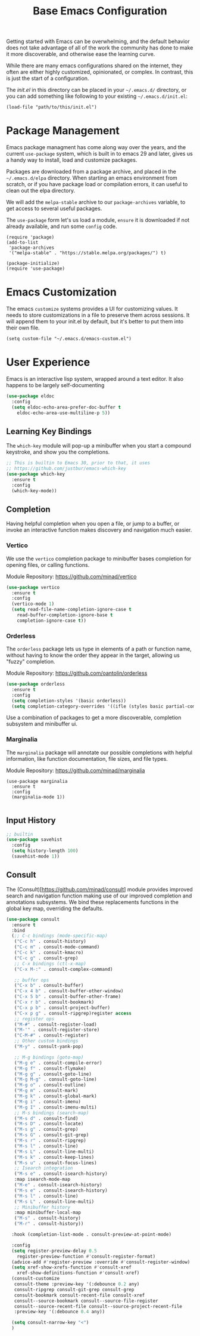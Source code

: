 #+title: Base Emacs Configuration
#+auto_tangle: t
#+startup: content
#+PROPERTY:  header-args :tangle "init.el"

Getting started with Emacs can be overwhelming, and the default
behavior does not take advantage of all of the work the community has
done to make it more discoverable, and otherwise ease the learning
curve.

While there are many emacs configurations shared on the internet, they
often are either highly customized, opinionated, or complex.  In
contrast, this is just the start of a configuration.

The [[init.el][init.el]] in this directory can be placed in your =~/.emacs.d/=
directory, or you can add something like following to your existing
=~/.emacs.d/init.el=:

#+begin_src shell :tangle no
(load-file "path/to/this/init.el")
#+end_src

* Package Management

Emacs package managment has come along way over the years, and the
current =use-package= system, which is built in to emacs 29 and later,
gives us a handy way to install, load and customize packages.

Packages are downloaded from a package archive, and placed in the
=~/.emacs.d/elpa= directory.  When starting an emacs environment from
scratch, or if you have package load or compilation errors, it can
useful to clean out the elpa directory.

We will add the =melpa-stable= archive to our =package-archives=
variable, to get access to several useful packages.

The =use-package= form let's us load a module, =ensure= it is
downloaded if not already available, and run some =config= code.

#+begin_src elisp
(require 'package)
(add-to-list
 'package-archives
 '("melpa-stable" . "https://stable.melpa.org/packages/") t)

(package-initialize)
(require 'use-package)
#+end_src

* Emacs Customization

The emacs =customize= systems provides a UI for customizing values.  It needs to store customizations in a file to preserve them across sessions.  It will append them to your init.el by default, but it's better to put them into their own file.

#+begin_src elisp
(setq custom-file "~/.emacs.d/emacs-custom.el")
#+end_src

* User Experience

Emacs is an interactive lisp system, wrapped around a text editor.  It also happens to be largely self-documenting

#+begin_src emacs-lisp
(use-package eldoc
  :config
  (setq eldoc-echo-area-prefer-doc-buffer t
	eldoc-echo-area-use-multiline-p 5))
#+end_src

** Learning Key Bindings

The =which-key= module will pop-up a minibuffer when you start a compound keystroke, and show you the completions.

#+begin_src emacs-lisp
;; This is builtin to Emacs 30, prior to that, it uses
;; https://github.com/justbur/emacs-which-key
(use-package which-key
  :ensure t
  :config
  (which-key-mode))
#+end_src

#+RESULTS:
: t

** Completion

Having helpful completion when you open a file, or jump to a buffer,
or invoke an interactive function makes discovery and navigation much
easier.

*** Vertico
We use the =vertico= completion package to minibuffer bases completion for opening files, or calling functions.

Module Repository:  https://github.com/minad/vertico

#+begin_src emacs-lisp
(use-package vertico
  :ensure t
  :config
  (vertico-mode 1)
  (setq read-file-name-completion-ignore-case t
	read-buffer-completion-ignore-base t
	completion-ignore-case t))

#+end_src

*** Orderless
The =orderless= package lets us type in elements of a path or function name, without having to know the order they appear in the target, allowing us "fuzzy" completion.

Module Repository: https://github.com/oantolin/orderless

#+begin_src emacs-lisp
(use-package orderless
  :ensure t
  :config
  (setq completion-styles '(basic orderless))
  (setq completion-category-overrides '((ifle (styles basic partial-completion)))))
#+end_src

Use a combination of packages to get a more discoverable, completion subsystem and minibuffer ui.


*** Marginalia
The =marginalia= package will annotate our possible completions with helpful information, like function documentation, file sizes, and file types.

Module Repository: https://github.com/minad/marginalia

#+begin_src elisp
(use-package marginalia
  :ensure t
  :config
  (marginalia-mode 1))

#+end_src


** Input History

#+begin_src emacs-lisp
;; builtin
(use-package savehist
  :config
  (setq history-length 100)
  (savehist-mode 1))
#+end_src

** Consult

The (Consult)[https://github.com/minad/consult] module provides
improved search and navigation function making use of our improved
completion and annotations subsystems.  We bind these replacements
functions in the global key map, overriding the defaults.

#+begin_src emacs-lisp
(use-package consult
  :ensure t
  :bind
  (;; C-c bindings (mode-specific-map)
   ("C-c h" . consult-history)
   ("C-c m" . consult-mode-command)
   ("C-c k" . consult-kmacro)
   ("C-c g" . consult-grep)
   ;; C-x bindings (ctl-x-map)
   ("C-x M-:" . consult-complex-command)

   ;; buffer ops
   ("C-x b" . consult-buffer)
   ("C-x 4 b" . consult-buffer-other-window)
   ("C-x 5 b" . consult-buffer-other-frame)
   ("C-x r b" . consult-bookmark)
   ("C-x p b" . consult-project-buffer)
   ("C-x p g" . consult-ripgrep)register access
   ;; register ops
   ("M-#" . consult-register-load)
   ("M-'" . consult-register-store)
   ("C-M-#" . consult-register)
   ;; Other custom bindings
   ("M-y" . consult-yank-pop)

   ;; M-g bindings (goto-map)
   ("M-g e" . consult-compile-error)
   ("M-g f" . consult-flymake)
   ("M-g g" . consult-goto-line)
   ("M-g M-g" . consult-goto-line)
   ("M-g o" . consult-outline)
   ("M-g m" . consult-mark)
   ("M-g k" . consult-global-mark)
   ("M-g i" . consult-imenu)
   ("M-g I" . consult-imenu-multi)
   ;; M-s bindings (search-map)
   ("M-s d" . consult-find)
   ("M-s D" . consult-locate)
   ("M-s g" . consult-grep)
   ("M-s G" . consult-git-grep)
   ("M-s r" . consult-ripgrep)
   ("M-s l" . consult-line)
   ("M-s L" . consult-line-multi)
   ("M-s k" . consult-keep-lines)
   ("M-s u" . consult-focus-lines)
   ;; Isearch integration
   ("M-s e" . consult-isearch-history)
   :map isearch-mode-map
   ("M-e" . consult-isearch-history)
   ("M-s e" . consult-isearch-history)
   ("M-s l" . consult-line)
   ("M-s L" . consult-line-multi)
   ;; Minibuffer history
   :map minibuffer-local-map
   ("M-s" . consult-history)
   ("M-r" . consult-history))

  :hook (completion-list-mode . consult-preview-at-point-mode)

  :config
  (setq register-preview-delay 0.5
	register-preview-function #'consult-register-format)
  (advice-add #'register-preview :override #'consult-register-window)
  (setq xref-show-xrefs-function #'consult-xref
	xref-show-definitions-function #'consult-xref)
  (consult-customize
   consult-theme :preview-key '(:debounce 0.2 any)
   consult-ripgrep consult-git-grep consult-grep
   consult-bookmark consult-recent-file consult-xref
   consult--source-bookmark consult--source-file-register
   consult--source-recent-file consult--source-project-recent-file
   :preview-key '(:debounce 0.4 any))

  (setq consult-narrow-key "<")
  )
#+end_src
